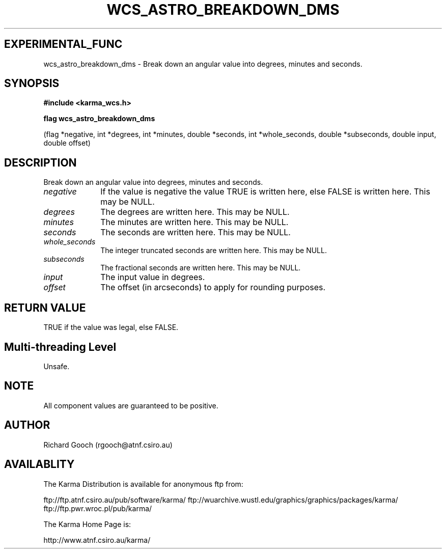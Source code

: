 .TH WCS_ASTRO_BREAKDOWN_DMS 3 "13 Nov 2005" "Karma Distribution"
.SH EXPERIMENTAL_FUNC
wcs_astro_breakdown_dms \- Break down an angular value into degrees, minutes and seconds.
.SH SYNOPSIS
.B #include <karma_wcs.h>
.sp
.B flag wcs_astro_breakdown_dms
.sp
(flag *negative, int *degrees, int *minutes,
double *seconds, int *whole_seconds,
double *subseconds, double input, double offset)
.SH DESCRIPTION
Break down an angular value into degrees, minutes and seconds.
.IP \fInegative\fP 1i
If the value is negative the value TRUE is written here, else
FALSE is written here. This may be NULL.
.IP \fIdegrees\fP 1i
The degrees are written here. This may be NULL.
.IP \fIminutes\fP 1i
The minutes are written here. This may be NULL.
.IP \fIseconds\fP 1i
The seconds are written here. This may be NULL.
.IP \fIwhole_seconds\fP 1i
The integer truncated seconds are written here. This may be
NULL.
.IP \fIsubseconds\fP 1i
The fractional seconds are written here. This may be NULL.
.IP \fIinput\fP 1i
The input value in degrees.
.IP \fIoffset\fP 1i
The offset (in arcseconds) to apply for rounding purposes.
.SH RETURN VALUE
TRUE if the value was legal, else FALSE.
.SH Multi-threading Level
Unsafe.
.SH NOTE
All component values are guaranteed to be positive.
.sp
.SH AUTHOR
Richard Gooch (rgooch@atnf.csiro.au)
.SH AVAILABLITY
The Karma Distribution is available for anonymous ftp from:

ftp://ftp.atnf.csiro.au/pub/software/karma/
ftp://wuarchive.wustl.edu/graphics/graphics/packages/karma/
ftp://ftp.pwr.wroc.pl/pub/karma/

The Karma Home Page is:

http://www.atnf.csiro.au/karma/
